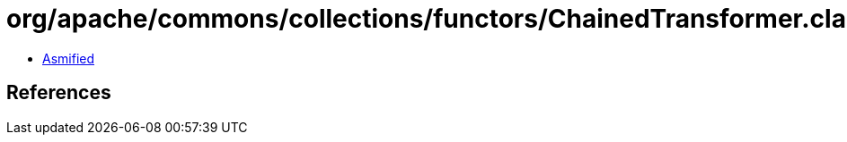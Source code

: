 = org/apache/commons/collections/functors/ChainedTransformer.class

 - link:ChainedTransformer-asmified.java[Asmified]

== References

